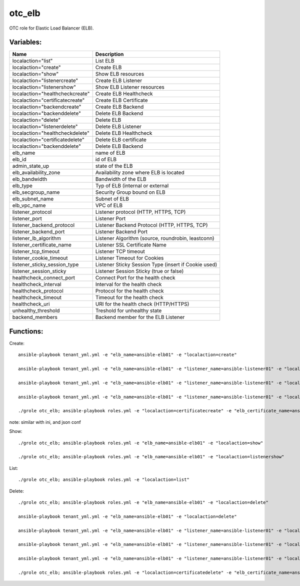 otc_elb
=======

OTC role for Elastic Load Balancer (ELB).

Variables:
^^^^^^^^^^

+------------------------------------+---------------------------------------------------------------+
| Name                               | Description                                                   |
+====================================+===============================================================+
| localaction="list"                 | List ELB                                                      |
+------------------------------------+---------------------------------------------------------------+
| localaction="create"               | Create ELB                                                    |
+------------------------------------+---------------------------------------------------------------+
| localaction="show"                 | Show ELB resources                                            |
+------------------------------------+---------------------------------------------------------------+
| localaction="listenercreate"       | Create ELB Listener                                           |
+------------------------------------+---------------------------------------------------------------+
| localaction="listenershow"         | Show ELB Listener resources                                   |
+------------------------------------+---------------------------------------------------------------+
| localaction="healthcheckcreate"    | Create ELB Healthcheck                                        |
+------------------------------------+---------------------------------------------------------------+
| localaction="certificatecreate"    | Create ELB Certificate                                        |
+------------------------------------+---------------------------------------------------------------+
| localaction="backendcreate"        | Create ELB Backend                                            |
+------------------------------------+---------------------------------------------------------------+
| localaction="backenddelete"        | Delete ELB Backend                                            |
+------------------------------------+---------------------------------------------------------------+
| localaction="delete"               | Delete ELB                                                    |
+------------------------------------+---------------------------------------------------------------+
| localaction="listenerdelete"       | Delete ELB Listener                                           |
+------------------------------------+---------------------------------------------------------------+
| localaction="healthcheckdelete"    | Delete ELB Healthcheck                                        |
+------------------------------------+---------------------------------------------------------------+
| localaction="certificatedelete"    | Delete ELB certificate                                        |
+------------------------------------+---------------------------------------------------------------+
| localaction="backenddelete"        | Delete ELB Backend                                            |
+------------------------------------+---------------------------------------------------------------+
| elb_name                           | name of ELB                                                   |
+------------------------------------+---------------------------------------------------------------+
| elb_id                             | id of ELB                                                     |
+------------------------------------+---------------------------------------------------------------+
| admin_state_up                     | state of the ELB                                              |
+------------------------------------+---------------------------------------------------------------+
| elb_availability_zone              | Availability zone where ELB is located                        |
+------------------------------------+---------------------------------------------------------------+
| elb_bandwidth                      | Bandwidth of the ELB                                          |
+------------------------------------+---------------------------------------------------------------+
| elb_type                           | Typ of ELB (internal or external                              |
+------------------------------------+---------------------------------------------------------------+
| elb_secgroup_name                  | Security Group bound on ELB                                   |
+------------------------------------+---------------------------------------------------------------+
| elb_subnet_name                    | Subnet of ELB                                                 |
+------------------------------------+---------------------------------------------------------------+
| elb_vpc_name                       | VPC of ELB                                                    |
+------------------------------------+---------------------------------------------------------------+
| listener_protocol                  | Listener protocol (HTTP, HTTPS, TCP)                          |
+------------------------------------+---------------------------------------------------------------+
| listener_port                      | Listener Port                                                 |
+------------------------------------+---------------------------------------------------------------+
| listener_backend_protocol          | Listener Backend Protocol (HTTP, HTTPS, TCP)                  |
+------------------------------------+---------------------------------------------------------------+
| listener_backend_port              | Listener Backend Port                                         |
+------------------------------------+---------------------------------------------------------------+
| listener_lb_algorithm              | Listener Algorithm (source,  roundrobin, leastconn)           |
+------------------------------------+---------------------------------------------------------------+
| listener_certificate_name          | Listener SSL Certificate Name                                 |
+------------------------------------+---------------------------------------------------------------+
| listener_tcp_timeout               | Listener TCP timeout                                          |
+------------------------------------+---------------------------------------------------------------+
| listener_cookie_timeout            | Listener Timeout for Cookies                                  |
+------------------------------------+---------------------------------------------------------------+
| listener_sticky_session_type       | Listener Sticky Session Type (insert if Cookie used)          |
+------------------------------------+---------------------------------------------------------------+
| listener_session_sticky            | Listener Session Sticky (true or false)                       |
+------------------------------------+---------------------------------------------------------------+
| healthcheck_connect_port           | Connect Port for the health check                             |
+------------------------------------+---------------------------------------------------------------+
| healthcheck_interval               | Interval for the health check                                 |
+------------------------------------+---------------------------------------------------------------+
| healthcheck_protocol               | Protocol for the health check                                 |
+------------------------------------+---------------------------------------------------------------+
| healthcheck_timeout                | Timeout for the health check                                  |
+------------------------------------+---------------------------------------------------------------+
| healthcheck_uri                    | URI for the health check (HTTP/HTTPS)                         |
+------------------------------------+---------------------------------------------------------------+
| unhealthy_threshold                | Treshold for unhealthy state                                  |
+------------------------------------+---------------------------------------------------------------+
| backend_members                    | Backend member for the ELB Listener                           |
+------------------------------------+---------------------------------------------------------------+

Functions:
^^^^^^^^^^

Create::

    ansible-playbook tenant_yml.yml -e "elb_name=ansible-elb01" -e "localaction=create"

    ansible-playbook tenant_yml.yml -e "elb_name=ansible-elb01" -e "listener_name=ansible-listener01" -e "localaction=listenercreate"

    ansible-playbook tenant_yml.yml -e "elb_name=ansible-elb01" -e "listener_name=ansible-listener01" -e "localaction=healthcheckcreate"

    ansible-playbook tenant_yml.yml -e "elb_name=ansible-elb01" -e "listener_name=ansible-listener01" -e "localaction=backendcreate"

    ./grole otc_elb; ansible-playbook roles.yml -e "localaction=certificatecreate" -e "elb_certificate_name=ansible-cert01" -e "elb_certificate_certificate_file=cert.pem" -e "elb_certificate_key_file=key.pem"


note: similar with ini, and json conf

Show::

    ./grole otc_elb; ansible-playbook roles.yml -e "elb_name=ansible-elb01" -e "localaction=show"

    ./grole otc_elb; ansible-playbook roles.yml -e "elb_name=ansible-elb01" -e "localaction=listenershow"

List::

    ./grole otc_elb; ansible-playbook roles.yml -e "localaction=list"

Delete::

    ./grole otc_elb; ansible-playbook roles.yml -e "elb_name=ansible-elb01" -e "localaction=delete"

    ansible-playbook tenant_yml.yml -e "elb_name=ansible-elb01" -e "localaction=delete"

    ansible-playbook tenant_yml.yml -e "elb_name=ansible-elb01" -e "listener_name=ansible-listener01" -e "localaction=listenerdelete"

    ansible-playbook tenant_yml.yml -e "elb_name=ansible-elb01" -e "listener_name=ansible-listener01" -e "localaction=healthcheckdelete"

    ansible-playbook tenant_yml.yml -e "elb_name=ansible-elb01" -e "listener_name=ansible-listener01" -e "localaction=backenddelete" -e "ecs_name=ansible-test02"

    ./grole otc_elb; ansible-playbook roles.yml -e "localaction=certificatedelete" -e "elb_certificate_name=ansible-cert01"
